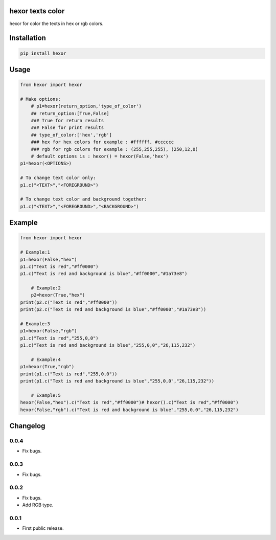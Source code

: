 hexor texts color
==========================
hexor for color the texts in hex or rgb colors.

.. image:: https://travis-ci.com/byRo0t96/hexor.svg?branch=main

Installation
============

.. code::

    pip install hexor

Usage
=====
.. code:: python

    from hexor import hexor

    # Make options:
	# p1=hexor(return_option,'type_of_color')
	## return_option:[True,False]
	### True for return results
	### False for print results
	## type_of_color:['hex','rgb']
	### hex for hex colors for example : #ffffff, #cccccc
	### rgb for rgb colors for example : (255,255,255), (250,12,0)
	# default options is : hexor() = hexor(False,'hex')
    p1=hexor(<OPTIONS>)

    # To change text color only:
    p1.c("<TEXT>","<FOREGROUND>")
	
    # To change text color and background together:
    p1.c("<TEXT>","<FOREGROUND>","<BACKGROUND>")

.. begin changelog

Example
=====
.. code:: python

    from hexor import hexor

    # Example:1
    p1=hexor(False,"hex")
    p1.c("Text is red","#ff0000")
    p1.c("Text is red and background is blue","#ff0000","#1a73e8")
	
	# Example:2
	p2=hexor(True,"hex")
    print(p2.c("Text is red","#ff0000"))
    print(p2.c("Text is red and background is blue","#ff0000","#1a73e8"))

    # Example:3
    p1=hexor(False,"rgb")
    p1.c("Text is red","255,0,0")
    p1.c("Text is red and background is blue","255,0,0","26,115,232")
	
	# Example:4
    p1=hexor(True,"rgb")
    print(p1.c("Text is red","255,0,0"))
    print(p1.c("Text is red and background is blue","255,0,0","26,115,232"))
	
	# Example:5
    hexor(False,"hex").c("Text is red","#ff0000")# hexor().c("Text is red","#ff0000")
    hexor(False,"rgb").c("Text is red and background is blue","255,0,0","26,115,232")
	
.. begin changelog

Changelog
=========

0.0.4
-----
- Fix bugs.

0.0.3
-----
- Fix bugs.

0.0.2
-----
- Fix bugs.
- Add RGB type.

0.0.1
-----
- First public release.

.. end changelog


.. image:: https://ko-fi.com/img/githubbutton_sm.svg
   :target: https://ko-fi.com/L3L34CEPV
